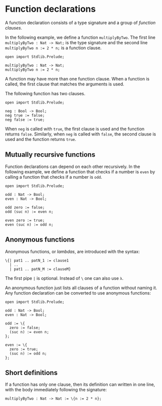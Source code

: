 * Function declarations

A function declaration consists of a type signature and a group of /function clauses/.

In the following example, we define a function =multiplyByTwo=. The first
line =multiplyByTwo : Nat -> Nat;= is the type signature and the second line
~multiplyByTwo n := 2 * n;~ is a function clause.

#+begin_example
open import Stdlib.Prelude;

multiplyByTwo : Nat -> Nat;
multiplyByTwo n := 2 * n;
#+end_example

A function may have more than one function clause. When a function is called,
the first clause that matches the arguments is used.

The following function has two clauses.

#+begin_example
open import Stdlib.Prelude;

neg : Bool -> Bool;
neg true := false;
neg false := true;
#+end_example

When =neg= is called with =true=, the first clause is used and the function
returns =false=. Similarly, when =neg= is called with =false=, the second clause
is used and the function returns =true=.

** Mutually recursive functions

Function declarations can depend on each other recursively. In the following example, we define a function that checks if a number is =even= by calling a function that checks if a number is =odd=.

#+begin_example
open import Stdlib.Prelude;

odd : Nat -> Bool;
even : Nat -> Bool;

odd zero := false;
odd (suc n) := even n;

even zero := true;
even (suc n) := odd n;
#+end_example

** Anonymous functions

Anonymous functions, or /lambdas/, are introduced with the syntax:

#+begin_example
\{| pat1 .. patN_1 := clause1
  | ..
  | pat1 .. patN_M := clauseM}
#+end_example

The first pipe =|= is optional. Instead of =\= one can also use =λ=.

An anonymous function just lists all clauses of a function without
naming it. Any function declaration can be converted to use anonymous
functions:

#+begin_example
open import Stdlib.Prelude;

odd : Nat -> Bool;
even : Nat -> Bool;

odd := \{
  zero := false;
  (suc n) := even n;
};

even := \{
  zero := true;
  (suc n) := odd n;
};
#+end_example

** Short definitions

If a function has only one clause, then its definition can written in one line, with the body immediately following the signature:
#+begin_example
multiplyByTwo : Nat -> Nat := \{n := 2 * n};
#+end_example
